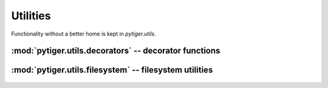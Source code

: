 *********
Utilities
*********

Functionality without a better home is kept in `pytiger.utils`.

:mod:`pytiger.utils.decorators` -- decorator functions
======================================================

 .. automodule:: pytiger.utils.decorators
    :members:

:mod:`pytiger.utils.filesystem` -- filesystem utilities
=======================================================

 .. automodule:: pytiger.utils.filesystem
    :members:
